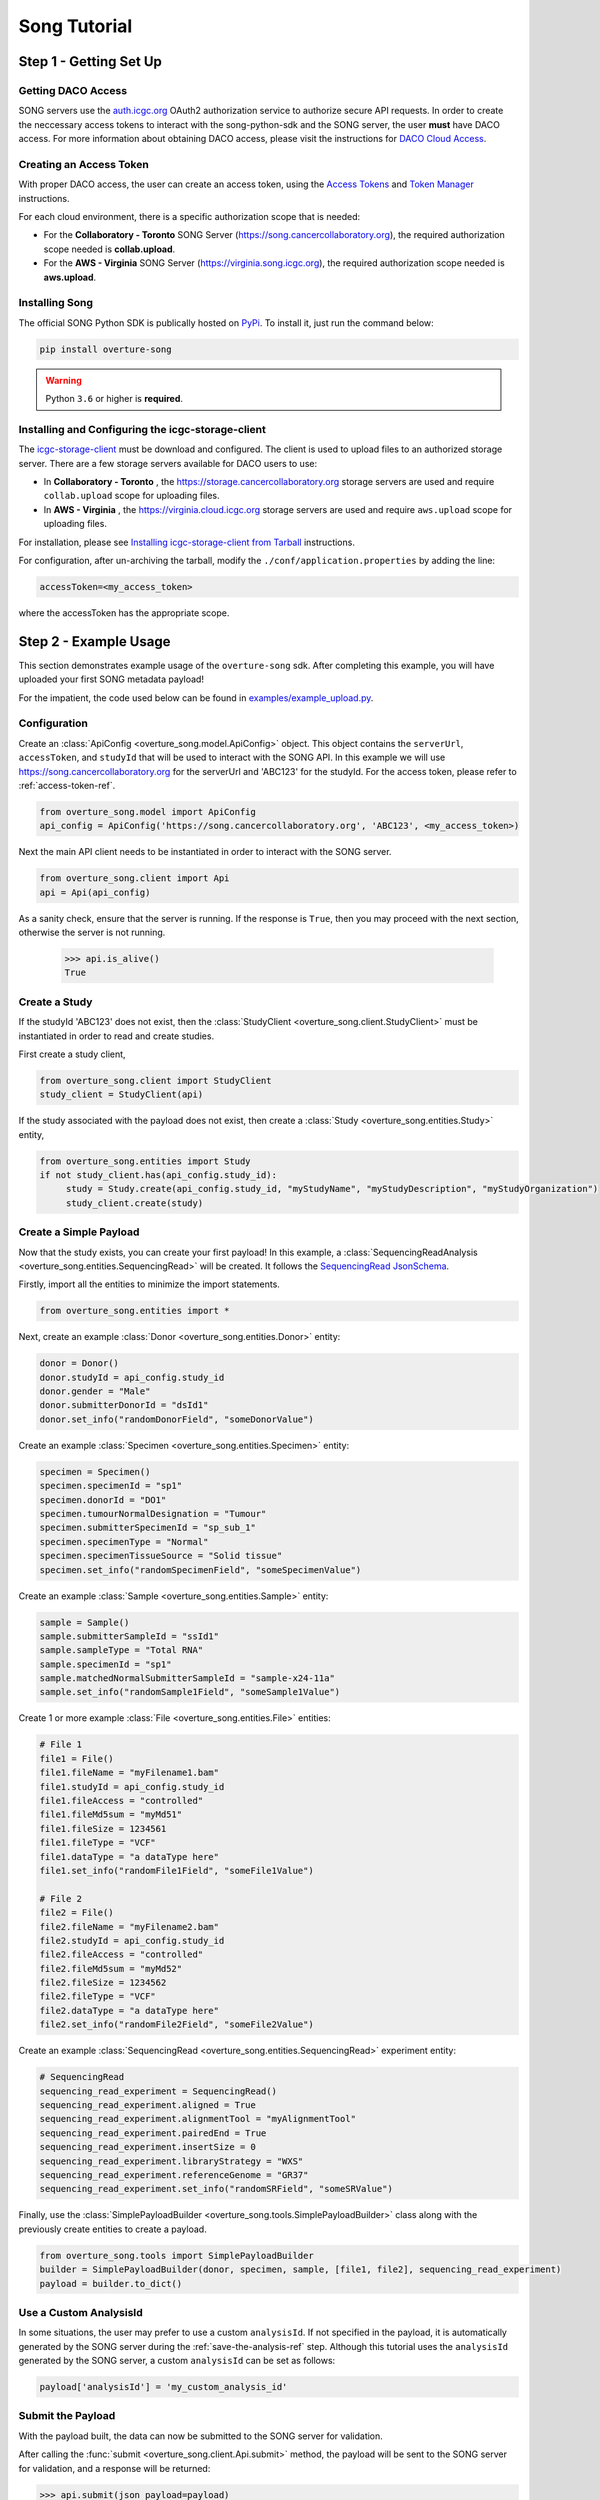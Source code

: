 ==============
Song Tutorial
==============

Step 1 - Getting Set Up
=========================

Getting DACO Access
---------------------
SONG servers use the `auth.icgc.org <https://auth.icgc.org>`_ OAuth2 authorization service to authorize secure API requests.
In order to create the neccessary access tokens to interact with the song-python-sdk and the SONG server,
the user **must** have DACO access. For more information about obtaining DACO access, please visit the instructions for
`DACO Cloud Access <http://docs.icgc.org/cloud/guide/#daco-cloud-access>`_.

.. _access-token-ref:

Creating an Access Token
-------------------------
With proper DACO access, the user can create an access token, using
the `Access Tokens <http://docs.icgc.org/cloud/guide/#access-tokens>`_
and `Token Manager <http://docs.icgc.org/cloud/guide/#token-manager>`_ instructions.

For each cloud environment, there is a specific authorization scope that is needed:

* For the **Collaboratory - Toronto** SONG Server (https://song.cancercollaboratory.org), the required authorization scope needed is **collab.upload**.
* For the **AWS - Virginia** SONG Server (https://virginia.song.icgc.org), the required authorization scope needed is **aws.upload**.

Installing Song
----------------
The official SONG Python SDK is publically hosted on `PyPi <https://pypi.python.org/pypi/overture-song>`_. To install it, just run the command below:

.. code-block:: bash

    pip install overture-song


.. warning::
    Python ``3.6`` or higher is **required**.


Installing and Configuring the icgc-storage-client
-----------------------------------------------------

The `icgc-storage-client <http://docs.icgc.org/cloud/guide/#storage-client-usage>`_ must be download and configured. The client
is used to upload files to an authorized storage server. There are a few storage servers available for DACO users to use:

* In **Collaboratory - Toronto** , the https://storage.cancercollaboratory.org storage servers are used and require ``collab.upload`` scope for uploading files.

* In **AWS - Virginia** , the https://virginia.cloud.icgc.org storage servers are used and require ``aws.upload`` scope for uploading files.

For installation, please see `Installing icgc-storage-client from Tarball <http://docs.icgc.org/cloud/guide/#install-from-tarball>`_ instructions.


For configuration, after un-archiving the tarball, modify the ``./conf/application.properties`` by adding the line:

.. code-block:: bash

    accessToken=<my_access_token>

where the accessToken has the appropriate scope.

Step 2 - Example Usage
=======================
This section demonstrates example usage of the ``overture-song`` sdk.
After completing this example, you will have uploaded your first SONG metadata payload\!

For the impatient, the code used below can be
found in `examples/example_upload.py <https://github.com/overture-stack/SONG/blob/develop/song-python-sdk/examples/example_upload.py>`_.

Configuration
---------------

Create an :class:`ApiConfig <overture_song.model.ApiConfig>` object. This object contains the ``serverUrl``, ``accessToken``, and ``studyId``
that will be used to interact with the SONG API. In this example we will use https://song.cancercollaboratory.org for
the serverUrl and 'ABC123' for the studyId. For the access token, please refer to :ref:`access-token-ref`.

.. code-block:: python

    from overture_song.model import ApiConfig
    api_config = ApiConfig('https://song.cancercollaboratory.org', 'ABC123', <my_access_token>)


Next the main API client needs to be instantiated in order to interact with the SONG server.

.. code-block:: python

    from overture_song.client import Api
    api = Api(api_config)

As a sanity check, ensure that the server is running. If the response is ``True``, then you may proceed with the next
section, otherwise the server is not running.

    >>> api.is_alive()
    True


Create a Study
-----------------

If the studyId 'ABC123' does not exist, then the :class:`StudyClient <overture_song.client.StudyClient>` must be
instantiated in order to read and create studies.

First create a study client,

.. code-block:: python

    from overture_song.client import StudyClient
    study_client = StudyClient(api)


If the study associated with the payload does not exist, then create
a :class:`Study <overture_song.entities.Study>` entity,

.. code-block:: python

   from overture_song.entities import Study
   if not study_client.has(api_config.study_id):
        study = Study.create(api_config.study_id, "myStudyName", "myStudyDescription", "myStudyOrganization")
        study_client.create(study)


Create a Simple Payload
--------------------------
Now that the study exists, you can create your first payload\!
In this example, a :class:`SequencingReadAnalysis <overture_song.entities.SequencingRead>` will be created.
It follows the
`SequencingRead JsonSchema <https://github.com/overture-stack/SONG/tree/develop/song-server/src/main/resources/schemas/sequencingRead.json>`_.

.. seealso::
    Similarly, for the :class:`VariantCallAnalysis <overture_song.entities.VariantCallAnalysis>`, refer to the
    `VariantCall JsonSchema <https://github.com/overture-stack/SONG/tree/develop/song-server/src/main/resources/schemas/variantCall.json>`_.

Firstly, import all the entities to minimize the import statements.

.. code-block:: python

    from overture_song.entities import *

Next, create an example :class:`Donor <overture_song.entities.Donor>` entity:

.. code-block:: python

    donor = Donor()
    donor.studyId = api_config.study_id
    donor.gender = "Male"
    donor.submitterDonorId = "dsId1"
    donor.set_info("randomDonorField", "someDonorValue")

Create an example :class:`Specimen <overture_song.entities.Specimen>` entity:

.. code-block:: python

    specimen = Specimen()
    specimen.specimenId = "sp1"
    specimen.donorId = "DO1"
    specimen.tumourNormalDesignation = "Tumour"
    specimen.submitterSpecimenId = "sp_sub_1"
    specimen.specimenType = "Normal"
    specimen.specimenTissueSource = "Solid tissue"
    specimen.set_info("randomSpecimenField", "someSpecimenValue")


Create an example :class:`Sample <overture_song.entities.Sample>` entity:

.. code-block:: python

    sample = Sample()
    sample.submitterSampleId = "ssId1"
    sample.sampleType = "Total RNA"
    sample.specimenId = "sp1"
    sample.matchedNormalSubmitterSampleId = "sample-x24-11a"
    sample.set_info("randomSample1Field", "someSample1Value")


Create 1 or more example :class:`File <overture_song.entities.File>` entities:

.. code-block:: python

    # File 1
    file1 = File()
    file1.fileName = "myFilename1.bam"
    file1.studyId = api_config.study_id
    file1.fileAccess = "controlled"
    file1.fileMd5sum = "myMd51"
    file1.fileSize = 1234561
    file1.fileType = "VCF"
    file1.dataType = "a dataType here"
    file1.set_info("randomFile1Field", "someFile1Value")

    # File 2
    file2 = File()
    file2.fileName = "myFilename2.bam"
    file2.studyId = api_config.study_id
    file2.fileAccess = "controlled"
    file2.fileMd5sum = "myMd52"
    file2.fileSize = 1234562
    file2.fileType = "VCF"
    file2.dataType = "a dataType here"
    file2.set_info("randomFile2Field", "someFile2Value")

Create an example :class:`SequencingRead <overture_song.entities.SequencingRead>` experiment entity:

.. code-block:: python

    # SequencingRead
    sequencing_read_experiment = SequencingRead()
    sequencing_read_experiment.aligned = True
    sequencing_read_experiment.alignmentTool = "myAlignmentTool"
    sequencing_read_experiment.pairedEnd = True
    sequencing_read_experiment.insertSize = 0
    sequencing_read_experiment.libraryStrategy = "WXS"
    sequencing_read_experiment.referenceGenome = "GR37"
    sequencing_read_experiment.set_info("randomSRField", "someSRValue")

Finally, use the :class:`SimplePayloadBuilder <overture_song.tools.SimplePayloadBuilder>` class along with the previously
create entities to create a payload.

.. code-block:: python

    from overture_song.tools import SimplePayloadBuilder
    builder = SimplePayloadBuilder(donor, specimen, sample, [file1, file2], sequencing_read_experiment)
    payload = builder.to_dict()

Use a Custom AnalysisId
--------------------------
In some situations, the user may prefer to use a custom ``analysisId``. If not specified in the payload, it is
automatically generated by the SONG server during the :ref:`save-the-analysis-ref` step.
Although this tutorial uses the ``analysisId`` generated by the SONG server, a custom ``analysisId`` can be set
as follows:

.. code-block:: python

    payload['analysisId'] = 'my_custom_analysis_id'


Submit the Payload
-------------------
With the payload built, the data can now be submitted to the SONG server for validation.

After calling the :func:`submit <overture_song.client.Api.submit>` method, the payload will be sent to the SONG server for validation, and a response will be returned:

.. code-block:: python

    >>> api.submit(json_payload=payload)
    {
        "status": "ok",
        "analysisId": "c49742d0-1fc8-4b45-9a1c-ea58d282ac58"
    }

If the ``status`` field from the response is ``ok``, this means the payload was successfully submitted to the SONG server for validation, and returned a randomly generated ``analysisId``.


Observe the UNPUBLISHED Analysis
---------------------------------
Verify the analysis is **unpublished** by observing the value of the ``analysisState`` field in the response for the
:func:`get_analysis <overture_song.client.Api.get_analysis>` call. The value should be ``UNPUBLISHED``. Also, observe that
the SONG server generated an unique sampleId, specimenId, analysisId and objectId:

.. code-block:: python

    >>> api.get_analysis('23c61f55-12b4-11e8-b46b-23a48c7b1324')
    {
        "analysisType": {
            "name": "sequencingRead"
        },
        "info": {},
        "analysisId": "23c61f55-12b4-11e8-b46b-23a48c7b1324",
        "studyId": "ABC123",
        "analysisState": "UNPUBLISHED",
        "createdAt": "2023-03-09T17:18:15.673782",
        "updatedAt": "2023-03-09T17:18:15.67814",
        "firstPublishedAt": null,
        "publishedAt": null,
        "analysisStateHistory": [],
        "sample": [
            {
                "info": {
                    "randomSample1Field": "someSample1Value"
                },
                "sampleId": "SA599347",
                "specimenId": "SP196154",
                "submitterSampleId": "ssId1",
                "sampleType": "Total RNA",
                "specimen": {
                    "info": {
                        "randomSpecimenField": "someSpecimenValue"
                    },
                    "specimenId": "sp1",
                    "donorId": "DO1",
                    "submitterSpecimenId": "sp_sub_1",
                    "tumourNormalDesignation": "Tumour",
                    "specimenTissueSource": "Solid tissue",
                    "specimenType": "Normal"
                },
                "donor": {
                    "donorId": "DO229595",
                    "submitterDonorId": "dsId1",
                    "studyId": "ABC123",
                    "gender": "Male",
                    "info": {}
                }
            }
        ],
        "file": [
            {
                "info": {
                    "randomFile1Field": "someFile1Value"
                },
                "objectId": "f553bbe8-876b-5a9c-a436-ff47ceef53fb",
                "analysisId": "23c61f55-12b4-11e8-b46b-23a48c7b1324",
                "fileName": "myFilename1.bam",
                "studyId": "ABC123",
                "fileSize": 1234561,
                "fileType": "VCF",
                "fileMd5sum": "myMd51",
                "fileAccess": "controlled",
                "dataType": "a dataType here"
            },
            {
                "info": {
                    "randomFile2Field": "someFile2Value"
                },
                "objectId": "6e2ee06b-e95d-536a-86b5-f2af9594185f",
                "analysisId": "23c61f55-12b4-11e8-b46b-23a48c7b1324",
                "fileName": "myFilename2.bam",
                "studyId": "ABC123",
                "fileSize": 1234562,
                "fileType": "VCF",
                "fileMd5sum": "myMd52",
                "fileAccess": "controlled",
                "dataType": "a dataType here"
            }
        ],
        "experiment": {
            "analysisId": "23c61f55-12b4-11e8-b46b-23a48c7b1324",
            "aligned": true,
            "alignmentTool": "myAlignmentTool",
            "insertSize": 0,
            "libraryStrategy": "WXS",
            "pairedEnd": true,
            "referenceGenome": "GR37",
            "info": {
                "randomSRField": "someSRValue"
            }
        }
    }

Generate the Manifest
----------------------
With an analysis created, a manifest file must be generated using the
:class:`ManifestClient <overture_song.client.ManifestClient>`
, the analysisId from the previously generated analysis, and an output file path. By calling the
:func:`write_manifest <overture_song.client.ManifestClient.write_manifest>` method, a
:class:`Manifest <overture_song.model.Manifest>` object is generated and then written to a file.
This step is required for the next section involving the upload of the object files to the storage server.

.. code-block:: python

    from overture_song.client import ManifestClient
    manifest_client = ManifestClient(api)
    manifest_file_path = './manifest.txt'
    manifest_client.write_manifest('23c61f55-12b4-11e8-b46b-23a48c7b1324', manifest_file_path)

After successful execution, a ``manifest.txt`` file will be generated and will have the following contents:

.. code-block:: bash

    23c61f55-12b4-11e8-b46b-23a48c7b1324
    f553bbe8-876b-5a9c-a436-ff47ceef53fb    myFilename1.bam    myMd51
    6e2ee06b-e95d-536a-86b5-f2af9594185f    myFilename2.bam    myMd52


Upload the Object Files
-------------------------

Upload the object files specified in the payload, using the `icgc-storage-client` and the manifest file.
This will upload the files specified in the ``manifest.txt`` file, which should all be located in the same directory.

For **Collaboratory - Toronto**:

.. code-block:: bash

    ./bin/icgc-storage-client --profile collab   upload --manifest ./manifest.txt

For **AWS - Virginia**:

.. code-block:: bash

    ./bin/icgc-storage-client --profile aws   upload --manifest ./manifest.txt

.. seealso::

    For more information about the **icgc-storage-client** usage, visit the `usage guide <http://docs.icgc.org/cloud/guide/#storage-client-usage>`_.

Publish the Analysis
---------------------
Using the same ``analysisId`` as before, publish it.
Essentially, this is the handshake between the metadata stored in the SONG server (via the analysisIds) and the object
files stored in the storage server (the files described by the ``analysisId``)

.. code-block:: python

    >>> api.publish('23c61f55-12b4-11e8-b46b-23a48c7b1324')
    AnalysisId 23c61f55-12b4-11e8-b46b-23a48c7b1324 successfully published


Observe the PUBLISHED Analysis
---------------------------------
Finally, verify the analysis is published by observing the value of the ``analysisState`` field in the response for the
:func:`get_analysis <overture_song.client.Api.get_analysis>` call. If the value is ``PUBLISHED``, then **congratulations on your first metadata upload\!\!**

.. code-block:: python

    >>> api.get_analysis('23c61f55-12b4-11e8-b46b-23a48c7b1324')
    {
        "analysisType": {
            "name": "sequencingRead"
        },
        "info": {},
        "analysisId": "23c61f55-12b4-11e8-b46b-23a48c7b1324",
        "study": "ABC123",
        "analysisState": "PUBLISHED",
        "createdAt": "2023-03-09T17:18:15.673782",
        "updatedAt": "2023-03-09T17:18:15.67814",
        "firstPublishedAt": "2023-03-09T18:36:32.25588",
        "publishedAt": "2023-03-09T18:36:32.25588",
        "analysisStateHistory": [
        {
            "initialState": "UNPUBLISHED",
            "updatedState": "PUBLISHED",
            "updatedAt": "2023-03-09T18:36:32.25588"
        }
        ],
        "sample": [
            {
                "info": {
                    "randomSample1Field": "someSample1Value"
                },
                "sampleId": "SA599347",
                "specimenId": "SP196154",
                "submitterSampleId": "ssId1",
                "sampleType": "Total RNA",
                "specimen": {
                    "info": {
                        "randomSpecimenField": "someSpecimenValue"
                    },
                    "specimenId": "sp1",
                    "donorId": "DO1",
                    "submitterSpecimenId": "sp_sub_1",
                    "tumourNormalDesignation": "Tumour",
                    "specimenTissueSource": "Solid tissue",
                    "specimenType": "Normal"
                },
                "donor": {
                    "donorId": "DO229595",
                    "submitterDonorId": "dsId1",
                    "studyId": "ABC123",
                    "gender": "Male",
                    "info": {}
                }
            }
        ],
        "file": [
            {
                "info": {
                    "randomFile1Field": "someFile1Value"
                },
                "objectId": "f553bbe8-876b-5a9c-a436-ff47ceef53fb",
                "analysisId": "23c61f55-12b4-11e8-b46b-23a48c7b1324",
                "fileName": "myFilename1.bam",
                "studyId": "ABC123",
                "fileSize": 1234561,
                "fileType": "VCF",
                "fileMd5sum": "myMd51",
                "fileAccess": "controlled",
                "dataType": "a dataType here"
            },
            {
                "info": {
                    "randomFile2Field": "someFile2Value"
                },
                "objectId": "6e2ee06b-e95d-536a-86b5-f2af9594185f",
                "analysisId": "23c61f55-12b4-11e8-b46b-23a48c7b1324",
                "fileName": "myFilename2.bam",
                "studyId": "ABC123",
                "fileSize": 1234562,
                "fileType": "VCF",
                "fileMd5sum": "myMd52",
                "fileAccess": "controlled",
                "dataType": "a dataType here"
            }
        ],
        "experiment": {
            "analysisId": "23c61f55-12b4-11e8-b46b-23a48c7b1324",
            "aligned": true,
            "alignmentTool": "myAlignmentTool",
            "insertSize": 0,
            "libraryStrategy": "WXS",
            "pairedEnd": true,
            "referenceGenome": "GR37",
            "info": {
                "randomSRField": "someSRValue"
            }
        }
    }

